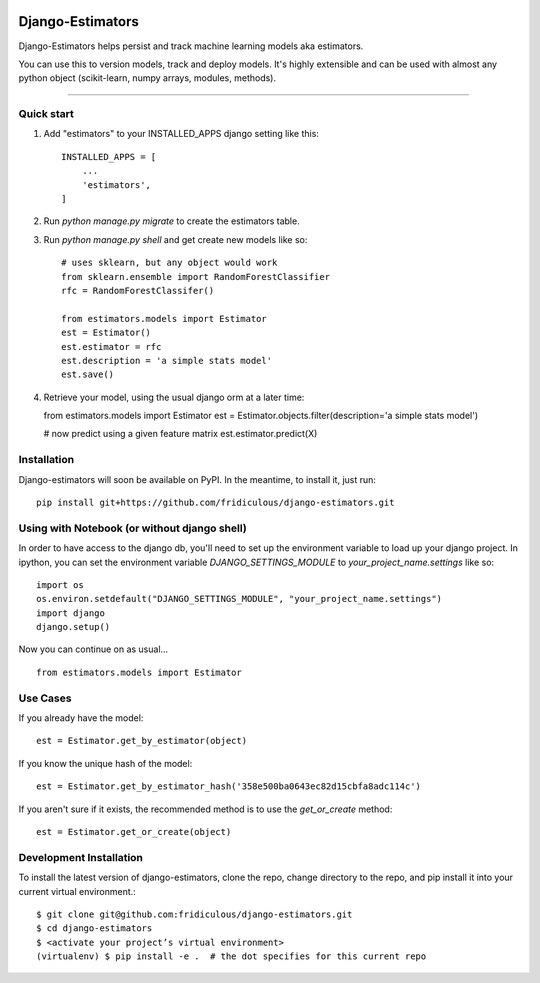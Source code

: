 .. image:: https://travis-ci.org/fridiculous/django-estimators.svg?branch=master
    :target: https://travis-ci.org/fridiculous/django-estimators
=====
Django-Estimators
=====

Django-Estimators helps persist and track machine learning models aka estimators.

You can use this to version models, track and deploy models.  It's highly extensible and can be used with almost any python object (scikit-learn, numpy arrays, modules, methods).

-----

Quick start
-----------

1. Add "estimators" to your INSTALLED_APPS django setting like this::

    INSTALLED_APPS = [
        ...
        'estimators',
    ]

2. Run `python manage.py migrate` to create the estimators table.

3. Run `python manage.py shell` and get create new models like so::

    # uses sklearn, but any object would work
    from sklearn.ensemble import RandomForestClassifier
    rfc = RandomForestClassifer()

    from estimators.models import Estimator
    est = Estimator()
    est.estimator = rfc
    est.description = 'a simple stats model'
    est.save()



4.  Retrieve your model, using the usual django orm at a later time::

    from estimators.models import Estimator
    est = Estimator.objects.filter(description='a simple stats model')

    # now predict using a given feature matrix
    est.estimator.predict(X)


Installation
------------


Django-estimators will soon be available on PyPI.  In the meantime, to install it, just run: ::

    pip install git+https://github.com/fridiculous/django-estimators.git



Using with Notebook (or without django shell)
---------------------------------------------

In order to have access to the django db, you'll need to set up the environment variable to load up your django project.  In ipython, you can set the environment variable `DJANGO_SETTINGS_MODULE` to `your_project_name.settings` like so::

    import os
    os.environ.setdefault("DJANGO_SETTINGS_MODULE", "your_project_name.settings")
    import django
    django.setup()

Now you can continue on as usual... ::

    from estimators.models import Estimator


Use Cases
---------

If you already have the model::

    est = Estimator.get_by_estimator(object)

If you know the unique hash of the model::

    est = Estimator.get_by_estimator_hash('358e500ba0643ec82d15cbfa8adc114c')


If you aren't sure if it exists, the recommended method is to use the `get_or_create` method::

    est = Estimator.get_or_create(object)


Development Installation 
------------------------

To install the latest version of django-estimators, clone the repo, change directory to the repo, and pip install it into your current virtual environment.::

    $ git clone git@github.com:fridiculous/django-estimators.git
    $ cd django-estimators
    $ <activate your project’s virtual environment>
    (virtualenv) $ pip install -e .  # the dot specifies for this current repo

